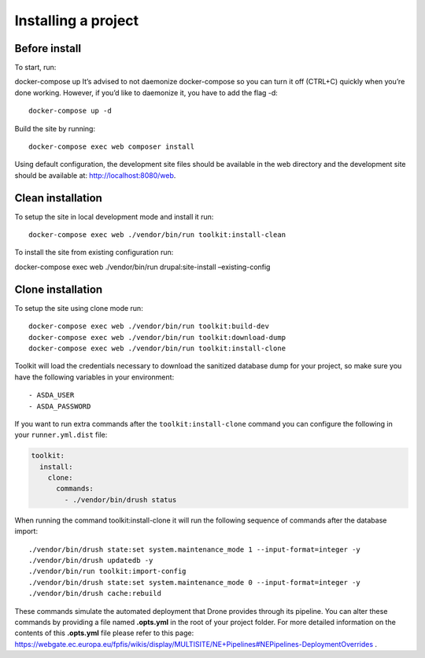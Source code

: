 Installing a project
====================

Before install
~~~~~~~~~~~~~~

To start, run:

docker-compose up It’s advised to not daemonize docker-compose so you
can turn it off (CTRL+C) quickly when you’re done working. However, if
you’d like to daemonize it, you have to add the flag -d:

::

   docker-compose up -d

Build the site by running:

::

   docker-compose exec web composer install

Using default configuration, the development site files should be
available in the web directory and the development site should be
available at: http://localhost:8080/web.

Clean installation
~~~~~~~~~~~~~~~~~~

To setup the site in local development mode and install it run:

::

   docker-compose exec web ./vendor/bin/run toolkit:install-clean

To install the site from existing configuration run:

docker-compose exec web ./vendor/bin/run drupal:site-install
–existing-config

Clone installation
~~~~~~~~~~~~~~~~~~

To setup the site using clone mode run:

::

   docker-compose exec web ./vendor/bin/run toolkit:build-dev
   docker-compose exec web ./vendor/bin/run toolkit:download-dump
   docker-compose exec web ./vendor/bin/run toolkit:install-clone

Toolkit will load the credentials necessary to download the sanitized
database dump for your project, so make sure you have the following
variables in your environment:

::

   - ASDA_USER
   - ASDA_PASSWORD

If you want to run extra commands after the ``toolkit:install-clone``
command you can configure the following in your ``runner.yml.dist``
file:

.. code:: yaml

   toolkit:
     install:
       clone:
         commands:
           - ./vendor/bin/drush status

When running the command toolkit:install-clone it will run the following
sequence of commands after the database import:

::

   ./vendor/bin/drush state:set system.maintenance_mode 1 --input-format=integer -y
   ./vendor/bin/drush updatedb -y
   ./vendor/bin/run toolkit:import-config
   ./vendor/bin/drush state:set system.maintenance_mode 0 --input-format=integer -y
   ./vendor/bin/drush cache:rebuild

These commands simulate the automated deployment that Drone provides
through its pipeline. You can alter these commands by providing a file
named **.opts.yml** in the root of your project folder. For more
detailed information on the contents of this **.opts.yml** file please
refer to this page:
https://webgate.ec.europa.eu/fpfis/wikis/display/MULTISITE/NE+Pipelines#NEPipelines-DeploymentOverrides
.
